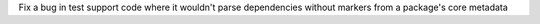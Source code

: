 Fix a bug in test support code where it wouldn't parse dependencies without markers from a package's core metadata
